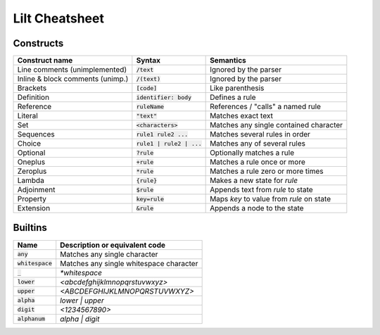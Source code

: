 
Lilt Cheatsheet
===============

Constructs
----------

================================ ================================ ========================================
Construct name                   Syntax                           Semantics                               
================================ ================================ ========================================
Line comments (unimplemented)    :code:`/text`                    Ignored by the parser
Inline & block comments (unimp.) :code:`/(text)`                  Ignored by the parser
Brackets                         :code:`[code]`                   Like parenthesis
Definition                       :code:`identifier: body`         Defines a rule
Reference                        :code:`ruleName`                 References / "calls" a named rule
Literal                          :code:`"text"`                   Matches exact text
Set                              :code:`<characters>`             Matches any single contained character
Sequences                        :code:`rule1 rule2 ...`          Matches several rules in order
Choice                           :code:`rule1 | rule2 | ...`      Matches any of several rules
Optional                         :code:`?rule`                    Optionally matches a rule
Oneplus                          :code:`+rule`                    Matches a rule once or more
Zeroplus                         :code:`*rule`                    Matches a rule zero or more times
Lambda                           :code:`{rule}`                   Makes a new state for `rule`
Adjoinment                       :code:`$rule`                    Appends text from `rule` to state
Property                         :code:`key=rule`                 Maps `key` to value from `rule` on state
Extension                        :code:`&rule`                    Appends a node to the state
================================ ================================ ========================================


Builtins
--------

================================ ===================================================
Name                             Description or equivalent code
================================ ===================================================
:code:`any`                      Matches any single character
:code:`whitespace`               Matches any single whitespace character
:code:`_`                        `*whitespace`
:code:`lower`                    `<abcdefghijklmnopqrstuvwxyz>`
:code:`upper`                    `<ABCDEFGHIJKLMNOPQRSTUVWXYZ>`
:code:`alpha`                    `lower | upper`
:code:`digit`                    `<1234567890>`
:code:`alphanum`                 `alpha | digit`
================================ ===================================================
